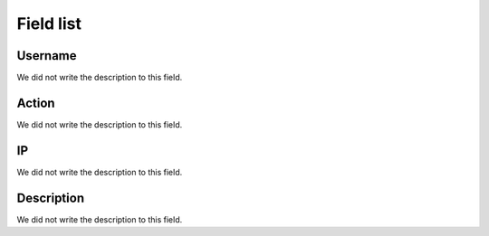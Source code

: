 .. _logUsers-menu-list:

**********
Field list
**********



.. _logUsers-id_user:

Username
""""""""

| We did not write the description to this field.




.. _logUsers-id_log_actions:

Action
""""""

| We did not write the description to this field.




.. _logUsers-ip:

IP
""

| We did not write the description to this field.




.. _logUsers-description:

Description
"""""""""""

| We did not write the description to this field.




